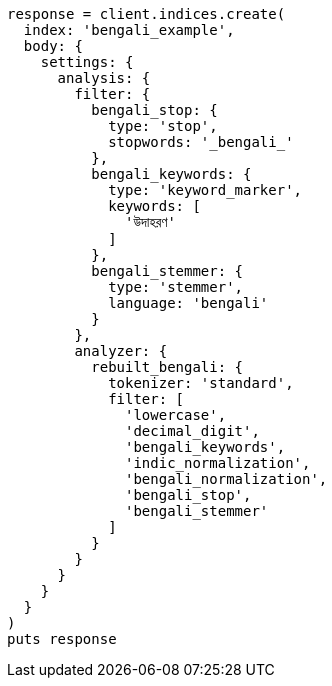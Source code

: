 [source, ruby]
----
response = client.indices.create(
  index: 'bengali_example',
  body: {
    settings: {
      analysis: {
        filter: {
          bengali_stop: {
            type: 'stop',
            stopwords: '_bengali_'
          },
          bengali_keywords: {
            type: 'keyword_marker',
            keywords: [
              'উদাহরণ'
            ]
          },
          bengali_stemmer: {
            type: 'stemmer',
            language: 'bengali'
          }
        },
        analyzer: {
          rebuilt_bengali: {
            tokenizer: 'standard',
            filter: [
              'lowercase',
              'decimal_digit',
              'bengali_keywords',
              'indic_normalization',
              'bengali_normalization',
              'bengali_stop',
              'bengali_stemmer'
            ]
          }
        }
      }
    }
  }
)
puts response
----
